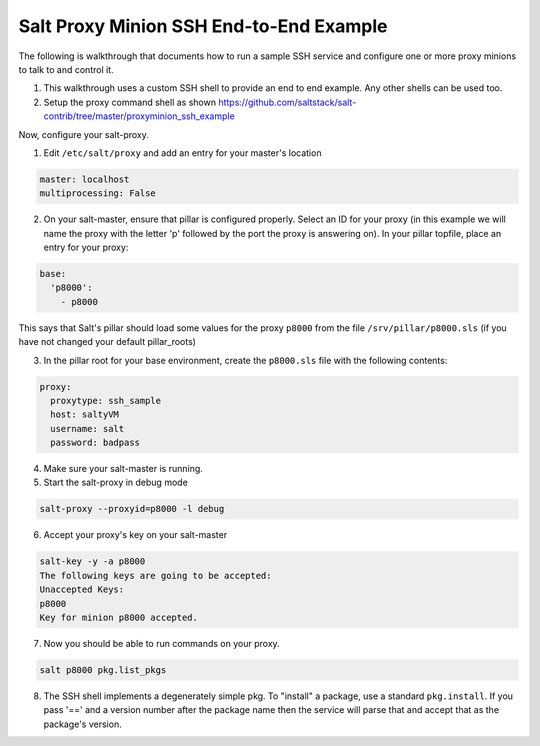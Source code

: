 .. _proxy-minion-ssh-end-to-end-example:

========================================
Salt Proxy Minion SSH End-to-End Example
========================================

The following is walkthrough that documents how to run a sample SSH service
and configure one or more proxy minions to talk to and control it.

1. This walkthrough uses a custom SSH shell to provide an end to end example.
   Any other shells can be used too.

2. Setup the proxy command shell as shown https://github.com/saltstack/salt-contrib/tree/master/proxyminion_ssh_example


Now, configure your salt-proxy.

1. Edit ``/etc/salt/proxy`` and add an entry for your master's location

.. code-block:: yaml

   master: localhost
   multiprocessing: False

2. On your salt-master, ensure that pillar is configured properly.  Select an ID
   for your proxy (in this example we will name the proxy with the letter 'p'
   followed by the port the proxy is answering on).  In your pillar topfile,
   place an entry for your proxy:

.. code-block:: yaml

   base:
     'p8000':
       - p8000


This says that Salt's pillar should load some values for the proxy ``p8000``
from the file ``/srv/pillar/p8000.sls`` (if you have not changed your default pillar_roots)

3. In the pillar root for your base environment, create the ``p8000.sls`` file with the
   following contents: 


.. code-block:: yaml

   proxy:
     proxytype: ssh_sample
     host: saltyVM
     username: salt
     password: badpass


4. Make sure your salt-master is running.

5. Start the salt-proxy in debug mode

.. code-block:: bash

   salt-proxy --proxyid=p8000 -l debug

6. Accept your proxy's key on your salt-master

.. code-block:: bash

   salt-key -y -a p8000
   The following keys are going to be accepted:
   Unaccepted Keys:
   p8000
   Key for minion p8000 accepted.

7. Now you should be able to run commands on your proxy.

.. code-block:: bash

    salt p8000 pkg.list_pkgs

8. The SSH shell implements a degenerately simple pkg.
   To "install" a package, use a standard
   ``pkg.install``.  If you pass '==' and a version number after the package
   name then the service will parse that and accept that as the package's
   version.
